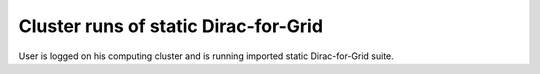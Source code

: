 =====================================
Cluster runs of static Dirac-for-Grid
=====================================

User is logged on his computing cluster and is running 
imported static Dirac-for-Grid suite.
